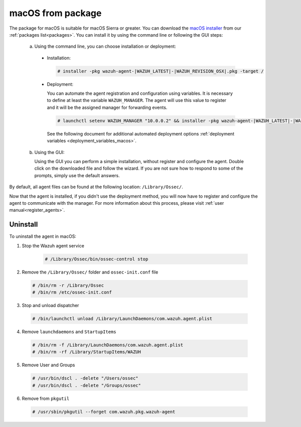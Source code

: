 .. Copyright (C) 2019 Wazuh, Inc.

.. _wazuh_agent_package_macos:

macOS from package
==================

The package for macOS is suitable for macOS Sierra or greater. You can download the `macOS installer <https://packages.wazuh.com/3.x/osx/wazuh-agent-|WAZUH_LATEST|-|WAZUH_REVISION_OSX|.pkg>`_ from our :ref:`packages list<packages>`. You can install it by using the command line or following the GUI steps:

  a) Using the command line, you can choose installation or deployment:

    * Installation:

      .. code-block:: console

        # installer -pkg wazuh-agent-|WAZUH_LATEST|-|WAZUH_REVISION_OSX|.pkg -target /

    * Deployment:

      You can automate the agent registration and configuration using variables. It is necessary to define at least the variable ``WAZUH_MANAGER``. The agent will use this value to register and it will be the assigned manager for forwarding events.

      .. code-block:: console

        # launchctl setenv WAZUH_MANAGER "10.0.0.2" && installer -pkg wazuh-agent-|WAZUH_LATEST|-|WAZUH_REVISION_OSX|.pkg -target /

      See the following document for additional automated deployment options :ref:`deployment variables <deployment_variables_macos>`.

  b) Using the GUI:


     Using the GUI you can perform a simple installation, without register and configure the agent. Double click on the downloaded file and follow the wizard. If you are not sure how to respond to some of the prompts, simply use the default answers.

     .. thumbnail:: ../../../images/installation/macos.png
         :align: center

By default, all agent files can be found at the following location: ``/Library/Ossec/``.

Now that the agent is installed, if you didn't use the deployment method, you will now have to register and configure the agent to communicate with the manager. For more information about this process, please visit :ref:`user manual<register_agents>`.

Uninstall
---------

To uninstall the agent in macOS:

1. Stop the Wazuh agent service

    .. code-block:: console

      # /Library/Ossec/bin/ossec-control stop

2. Remove the ``/Library/Ossec/`` folder and ``ossec-init.conf`` file

  .. code-block:: console

    # /bin/rm -r /Library/Ossec
    # /bin/rm /etc/ossec-init.conf

3. Stop and unload dispatcher

  .. code-block:: console

    # /bin/launchctl unload /Library/LaunchDaemons/com.wazuh.agent.plist

4. Remove ``launchdaemons`` and ``StartupItems``

  .. code-block:: console

    # /bin/rm -f /Library/LaunchDaemons/com.wazuh.agent.plist
    # /bin/rm -rf /Library/StartupItems/WAZUH

5. Remove User and Groups

  .. code-block:: console

    # /usr/bin/dscl . -delete "/Users/ossec"
    # /usr/bin/dscl . -delete "/Groups/ossec"

6. Remove from ``pkgutil``

  .. code-block:: console

    # /usr/sbin/pkgutil --forget com.wazuh.pkg.wazuh-agent



